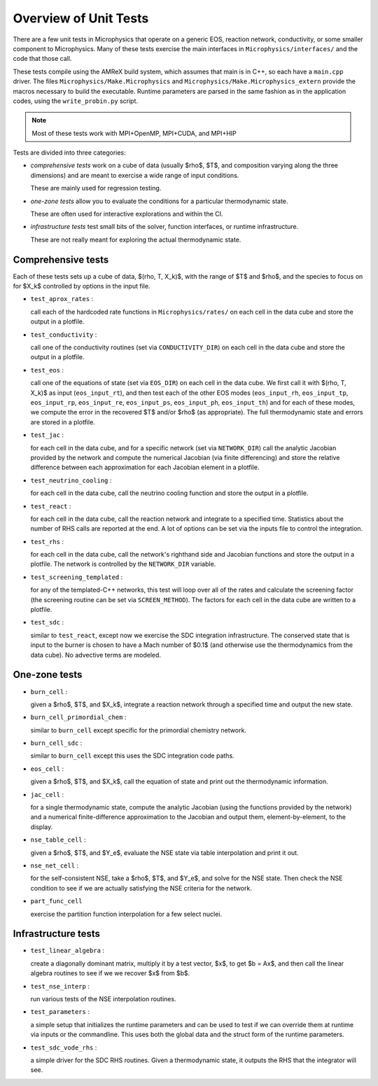 **********************
Overview of Unit Tests
**********************

There are a few unit tests in Microphysics that operate on a generic
EOS, reaction network, conductivity, or some smaller component to
Microphysics.  Many of these tests exercise the main interfaces in
``Microphysics/interfaces/`` and the code that those call.

These tests compile using the AMReX build system, which assumes that
main is in C++, so each have a ``main.cpp`` driver.  The files
``Microphysics/Make.Microphysics`` and
``Microphysics/Make.Microphysics_extern`` provide the macros necessary
to build the executable. Runtime parameters are parsed in the same
fashion as in the application codes, using the ``write_probin.py``
script.

.. note::

   Most of these tests work with MPI+OpenMP, MPI+CUDA, and MPI+HIP

Tests are divided into three categories:

* *comprehensive tests* work on a cube of data (usually
  $\rho$, $T$, and composition varying along the three dimensions) and
  are meant to exercise a wide range of input conditions.

  These are mainly used for regression testing.

* *one-zone tests* allow you to evaluate the conditions for a
  particular thermodynamic state.

  These are often used for interactive explorations and within the CI.

* *infrastructure tests* test small bits of the solver, function
  interfaces, or runtime infrastructure.

  These are not really meant for exploring the actual thermodynamic
  state.



Comprehensive tests
===================

.. index:: test_aprox_rates, test_conductivity, test_eos, test_jac, test_neutrino_cooling, test_react, test_rhs, test_screening_templated, test_sdc

Each of these tests sets up a cube of data, $(\rho, T, X_k)$, with the
range of $T$ and $\rho$, and the species to focus on for $X_k$ controlled
by options in the input file.

* ``test_aprox_rates`` :

  call each of the hardcoded rate functions in ``Microphysics/rates/``
  on each cell in the data cube and store the output in a plotfile.

* ``test_conductivity`` :

  call one of the conductivity routines (set via ``CONDUCTIVITY_DIR``)
  on each cell in the data cube and store the output in a plotfile.

* ``test_eos`` :

  call one of the equations of state (set via ``EOS_DIR``) on each
  cell in the data cube. We first call it with $(\rho, T, X_k)$ as
  input (``eos_input_rt``), and then test each of the other EOS modes
  (``eos_input_rh``, ``eos_input_tp``, ``eos_input_rp``,
  ``eos_input_re``, ``eos_input_ps``, ``eos_input_ph``,
  ``eos_input_th``) and for each of these modes, we compute the error
  in the recovered $T$ and/or $\rho$ (as appropriate).  The full
  thermodynamic state and errors are stored in a plotfile.

* ``test_jac`` :

  for each cell in the data cube, and for a specific network (set via
  ``NETWORK_DIR``) call the analytic Jacobian provided by the network
  and compute the numerical Jacobian (via finite differencing) and
  store the relative difference between each approximation for each
  Jacobian element in a plotfile.

* ``test_neutrino_cooling`` :

  for each cell in the data cube, call the neutrino cooling function
  and store the output in a plotfile.

* ``test_react`` :

  for each cell in the data cube, call the reaction network and
  integrate to a specified time.  Statistics about the number of RHS
  calls are reported at the end.  A lot of options can be set via the
  inputs file to control the integration.

* ``test_rhs`` :

  for each cell in the data cube, call the network's righthand side and
  Jacobian functions and store the output in a plotfile.  The network
  is controlled by the ``NETWORK_DIR`` variable.

* ``test_screening_templated`` :

  for any of the templated-C++ networks, this test will loop over all of
  the rates and calculate the screening factor (the screening routine can
  be set via ``SCREEN_METHOD``).  The factors for each cell in the data
  cube are written to a plotfile.

* ``test_sdc`` :

  similar to ``test_react``, except now we exercise the SDC
  integration infrastructure.  The conserved state that is input to
  the burner is chosen to have a Mach number of $0.1$ (and otherwise
  use the thermodynamics from the data cube).  No advective terms are
  modeled.


One-zone tests
==============

.. index:: burn_cell, burn_cell_primordial_chem, burn_cell_sdc, eos_cell, jac_cell, nse_table_cell, nse_net_cell, part_func_cell

* ``burn_cell`` :

  given a $\rho$, $T$, and $X_k$, integrate a reaction network through a specified time
  and output the new state.

* ``burn_cell_primordial_chem`` :

  similar to ``burn_cell`` except specific for the primordial chemistry network.

* ``burn_cell_sdc`` :

  similar to ``burn_cell`` except this uses the SDC integration code paths.

* ``eos_cell`` :

  given a $\rho$, $T$, and $X_k$, call the equation of state and print out
  the thermodynamic information.

* ``jac_cell`` :

  for a single thermodynamic state, compute the analytic Jacobian
  (using the functions provided by the network) and a numerical
  finite-difference approximation to the Jacobian and output them,
  element-by-element, to the display.

* ``nse_table_cell`` :

  given a $\rho$, $T$, and $Y_e$, evaluate the NSE state via table interpolation
  and print it out.

* ``nse_net_cell`` :

  for the self-consistent NSE, take a $\rho$, $T$, and $Y_e$, and solve for the NSE
  state.  Then check the NSE condition to see if we are actually satisfying the NSE
  criteria for the network.

* ``part_func_cell``

  exercise the partition function interpolation for a few select nuclei.


Infrastructure tests
====================

.. index:: test_linear_algebra, test_nse_interp, test_parameters, test_sdc_vode_rhs

* ``test_linear_algebra`` :

  create a diagonally dominant matrix, multiply it by a test vector, $x$,
  to get $b = Ax$, and then call the linear algebra routines to see if we
  we recover $x$ from $b$.

* ``test_nse_interp`` :

  run various tests of the NSE interpolation routines.

* ``test_parameters`` :

  a simple setup that initializes the runtime parameters and can be
  used to test if we can override them at runtime via inputs or the
  commandline.  This uses both the global data and the struct form
  of the runtime parameters.

* ``test_sdc_vode_rhs`` :

  a simple driver for the SDC RHS routines.  Given a thermodynamic
  state, it outputs the RHS that the integrator will see.
